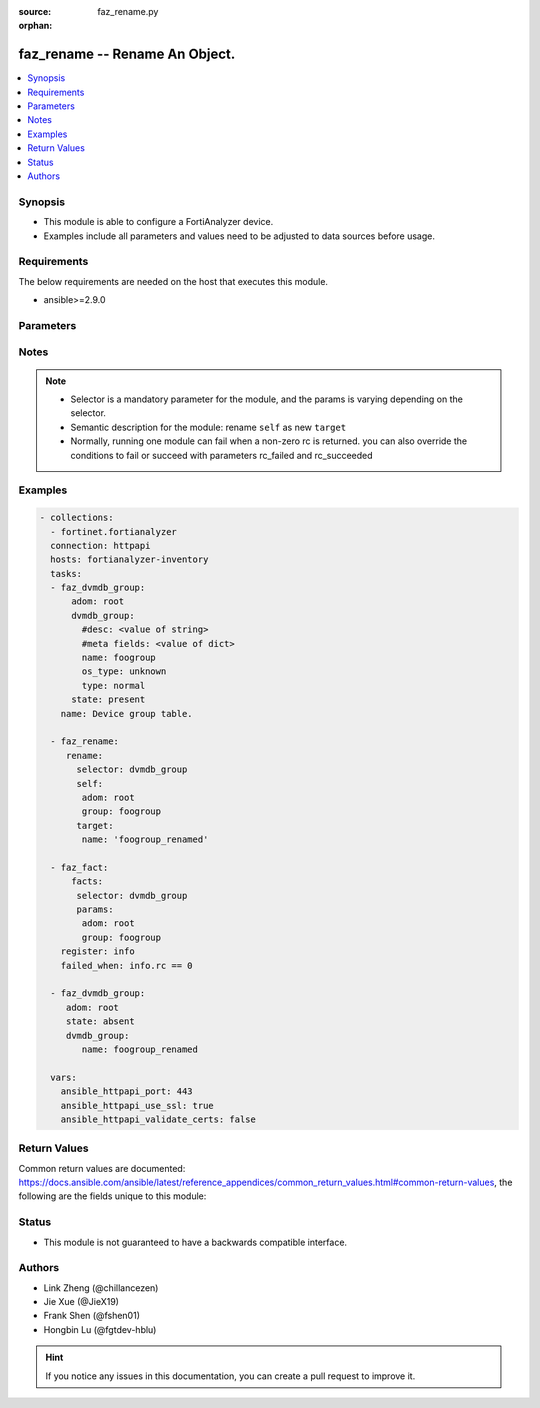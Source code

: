 :source: faz_rename.py

:orphan:

.. _faz_rename:

faz_rename -- Rename An Object.
+++++++++++++++++++++++++++++++++++++++

.. versionadded:: 2.11

.. contents::
   :local:
   :depth: 1


Synopsis
--------

- This module is able to configure a FortiAnalyzer device.
- Examples include all parameters and values need to be adjusted to data sources before usage.


Requirements
------------
The below requirements are needed on the host that executes this module.

- ansible>=2.9.0



Parameters
----------

.. raw:: html

 <ul>
 <li><span class="li-head">enable_log</span> - Enable/Disable logging for task <span class="li-normal">type: bool</span> <span class="li-required">required: false</span> <span class="li-normal"> default: False</span> </li>
 <li><span class="li-head">rc_succeeded</span> - The rc codes list with which the conditions to succeed will be overriden <span class="li-normal">type: list</span> <span class="li-required">required: false</span> </li>
 <li><span class="li-head">rc_failed</span> - The rc codes list with which the conditions to fail will be overriden <span class="li-normal">type: list</span> <span class="li-required">required: false</span> </li>

 <li><span class="li-head">rename</span> - Rename An Object. <span class="li-normal">type: dict</span></li>
 <ul class="ul-self">
 <li><span class="li-head">target</span> - Attribute to override for target object. <span class="li-normal">type: dict</span> <span class="li-required">required: true</span></li>
   <li style="list-style: none;"><section class="accordion">
   <input type="checkbox" name="collapse" id="handle1">
   <h2 class="handle">
        <label for="handle1"><u>More details about parameter: <b>target</b>...</u></label>
    </h2>
    <div class="content">
    <ul class="ul-self">
        <li><span class="li-normal">params for cli_fmupdate_fdssetting_pushoverridetoclient_announceip:</span></li>
        <ul class="ul-self">
            
            <li><span class="li-normal">required primary key: <b>id</b> </span></li>
            <li><span class="li-normal">optional params list: <a href="docgen/fmgr_cli_fmupdate_fdssetting_pushoverridetoclient_announceip.html#parameters">fmgr_cli_fmupdate_fdssetting_pushoverridetoclient_announceip</a> </span></li>
        </ul>
        <li><span class="li-normal">params for cli_fmupdate_fdssetting_serveroverride_servlist:</span></li>
        <ul class="ul-self">
            
            <li><span class="li-normal">required primary key: <b>id</b> </span></li>
            <li><span class="li-normal">optional params list: <a href="docgen/fmgr_cli_fmupdate_fdssetting_serveroverride_servlist.html#parameters">fmgr_cli_fmupdate_fdssetting_serveroverride_servlist</a> </span></li>
        </ul>
        <li><span class="li-normal">params for cli_fmupdate_serveraccesspriorities_privateserver:</span></li>
        <ul class="ul-self">
            
            <li><span class="li-normal">required primary key: <b>id</b> </span></li>
            <li><span class="li-normal">optional params list: <a href="docgen/fmgr_cli_fmupdate_serveraccesspriorities_privateserver.html#parameters">fmgr_cli_fmupdate_serveraccesspriorities_privateserver</a> </span></li>
        </ul>
        <li><span class="li-normal">params for cli_fmupdate_webspam_fgdsetting_serveroverride_servlist:</span></li>
        <ul class="ul-self">
            
            <li><span class="li-normal">required primary key: <b>id</b> </span></li>
            <li><span class="li-normal">optional params list: <a href="docgen/fmgr_cli_fmupdate_webspam_fgdsetting_serveroverride_servlist.html#parameters">fmgr_cli_fmupdate_webspam_fgdsetting_serveroverride_servlist</a> </span></li>
        </ul>
        <li><span class="li-normal">params for cli_system_admin_group:</span></li>
        <ul class="ul-self">
            
            <li><span class="li-normal">required primary key: <b>name</b> </span></li>
            <li><span class="li-normal">optional params list: <a href="docgen/fmgr_cli_system_admin_group.html#parameters">fmgr_cli_system_admin_group</a> </span></li>
        </ul>
        <li><span class="li-normal">params for cli_system_admin_group_member:</span></li>
        <ul class="ul-self">
            
            <li><span class="li-normal">required primary key: <b>name</b> </span></li>
            <li><span class="li-normal">optional params list: <a href="docgen/fmgr_cli_system_admin_group_member.html#parameters">fmgr_cli_system_admin_group_member</a> </span></li>
        </ul>
        <li><span class="li-normal">params for cli_system_admin_ldap:</span></li>
        <ul class="ul-self">
            
            <li><span class="li-normal">required primary key: <b>name</b> </span></li>
            <li><span class="li-normal">optional params list: <a href="docgen/fmgr_cli_system_admin_ldap.html#parameters">fmgr_cli_system_admin_ldap</a> </span></li>
        </ul>
        <li><span class="li-normal">params for cli_system_admin_radius:</span></li>
        <ul class="ul-self">
            
            <li><span class="li-normal">required primary key: <b>name</b> </span></li>
            <li><span class="li-normal">optional params list: <a href="docgen/fmgr_cli_system_admin_radius.html#parameters">fmgr_cli_system_admin_radius</a> </span></li>
        </ul>
        <li><span class="li-normal">params for cli_system_admin_tacacs:</span></li>
        <ul class="ul-self">
            
            <li><span class="li-normal">required primary key: <b>name</b> </span></li>
            <li><span class="li-normal">optional params list: <a href="docgen/fmgr_cli_system_admin_tacacs.html#parameters">fmgr_cli_system_admin_tacacs</a> </span></li>
        </ul>
        <li><span class="li-normal">params for cli_system_admin_user:</span></li>
        <ul class="ul-self">
            
            <li><span class="li-normal">required primary key: <b>userid</b> </span></li>
            <li><span class="li-normal">optional params list: <a href="docgen/fmgr_cli_system_admin_user.html#parameters">fmgr_cli_system_admin_user</a> </span></li>
        </ul>
        <li><span class="li-normal">params for cli_system_admin_user_adom:</span></li>
        <ul class="ul-self">
            
            <li><span class="li-normal">required primary key: <b>adom-name</b> </span></li>
            <li><span class="li-normal">optional params list: <a href="docgen/fmgr_cli_system_admin_user_adom.html#parameters">fmgr_cli_system_admin_user_adom</a> </span></li>
        </ul>
        <li><span class="li-normal">params for cli_system_admin_user_adomexclude:</span></li>
        <ul class="ul-self">
            
            <li><span class="li-normal">required primary key: <b>adom-name</b> </span></li>
            <li><span class="li-normal">optional params list: <a href="docgen/fmgr_cli_system_admin_user_adomexclude.html#parameters">fmgr_cli_system_admin_user_adomexclude</a> </span></li>
        </ul>
        <li><span class="li-normal">params for cli_system_admin_user_dashboard:</span></li>
        <ul class="ul-self">
            
            <li><span class="li-normal">required primary key: <b>tabid</b> </span></li>
            <li><span class="li-normal">optional params list: <a href="docgen/fmgr_cli_system_admin_user_dashboard.html#parameters">fmgr_cli_system_admin_user_dashboard</a> </span></li>
        </ul>
        <li><span class="li-normal">params for cli_system_admin_user_dashboardtabs:</span></li>
        <ul class="ul-self">
            
            <li><span class="li-normal">required primary key: <b>name</b> </span></li>
            <li><span class="li-normal">optional params list: <a href="docgen/fmgr_cli_system_admin_user_dashboardtabs.html#parameters">fmgr_cli_system_admin_user_dashboardtabs</a> </span></li>
        </ul>
        <li><span class="li-normal">params for cli_system_admin_user_metadata:</span></li>
        <ul class="ul-self">
            
            <li><span class="li-normal">required primary key: <b>fieldname</b> </span></li>
            <li><span class="li-normal">optional params list: <a href="docgen/fmgr_cli_system_admin_user_metadata.html#parameters">fmgr_cli_system_admin_user_metadata</a> </span></li>
        </ul>
        <li><span class="li-normal">params for cli_system_admin_user_policypackage:</span></li>
        <ul class="ul-self">
            
            <li><span class="li-normal">required primary key: <b>policy-package-name</b> </span></li>
            <li><span class="li-normal">optional params list: <a href="docgen/fmgr_cli_system_admin_user_policypackage.html#parameters">fmgr_cli_system_admin_user_policypackage</a> </span></li>
        </ul>
        <li><span class="li-normal">params for cli_system_admin_user_restrictdevvdom:</span></li>
        <ul class="ul-self">
            
            <li><span class="li-normal">required primary key: <b>dev-vdom</b> </span></li>
            <li><span class="li-normal">optional params list: <a href="docgen/fmgr_cli_system_admin_user_restrictdevvdom.html#parameters">fmgr_cli_system_admin_user_restrictdevvdom</a> </span></li>
        </ul>
        <li><span class="li-normal">params for cli_system_alertevent:</span></li>
        <ul class="ul-self">
            
            <li><span class="li-normal">required primary key: <b>name</b> </span></li>
            <li><span class="li-normal">optional params list: <a href="docgen/fmgr_cli_system_alertevent.html#parameters">fmgr_cli_system_alertevent</a> </span></li>
        </ul>
        <li><span class="li-normal">params for cli_system_certificate_ca:</span></li>
        <ul class="ul-self">
            
            <li><span class="li-normal">required primary key: <b>name</b> </span></li>
            <li><span class="li-normal">optional params list: <a href="docgen/fmgr_cli_system_certificate_ca.html#parameters">fmgr_cli_system_certificate_ca</a> </span></li>
        </ul>
        <li><span class="li-normal">params for cli_system_certificate_crl:</span></li>
        <ul class="ul-self">
            
            <li><span class="li-normal">required primary key: <b>name</b> </span></li>
            <li><span class="li-normal">optional params list: <a href="docgen/fmgr_cli_system_certificate_crl.html#parameters">fmgr_cli_system_certificate_crl</a> </span></li>
        </ul>
        <li><span class="li-normal">params for cli_system_certificate_local:</span></li>
        <ul class="ul-self">
            
            <li><span class="li-normal">required primary key: <b>name</b> </span></li>
            <li><span class="li-normal">optional params list: <a href="docgen/fmgr_cli_system_certificate_local.html#parameters">fmgr_cli_system_certificate_local</a> </span></li>
        </ul>
        <li><span class="li-normal">params for cli_system_certificate_remote:</span></li>
        <ul class="ul-self">
            
            <li><span class="li-normal">required primary key: <b>name</b> </span></li>
            <li><span class="li-normal">optional params list: <a href="docgen/fmgr_cli_system_certificate_remote.html#parameters">fmgr_cli_system_certificate_remote</a> </span></li>
        </ul>
        <li><span class="li-normal">params for cli_system_certificate_ssh:</span></li>
        <ul class="ul-self">
            
            <li><span class="li-normal">required primary key: <b>name</b> </span></li>
            <li><span class="li-normal">optional params list: <a href="docgen/fmgr_cli_system_certificate_ssh.html#parameters">fmgr_cli_system_certificate_ssh</a> </span></li>
        </ul>
        <li><span class="li-normal">params for cli_system_ha_peer:</span></li>
        <ul class="ul-self">
            
            <li><span class="li-normal">required primary key: <b>id</b> </span></li>
            <li><span class="li-normal">optional params list: <a href="docgen/fmgr_cli_system_ha_peer.html#parameters">fmgr_cli_system_ha_peer</a> </span></li>
        </ul>
        <li><span class="li-normal">params for cli_system_ha_privatepeer:</span></li>
        <ul class="ul-self">
            
            <li><span class="li-normal">required primary key: <b>id</b> </span></li>
            <li><span class="li-normal">optional params list: <a href="docgen/fmgr_cli_system_ha_privatepeer.html#parameters">fmgr_cli_system_ha_privatepeer</a> </span></li>
        </ul>
        <li><span class="li-normal">params for cli_system_ha_vip:</span></li>
        <ul class="ul-self">
            
            <li><span class="li-normal">required primary key: <b>id</b> </span></li>
            <li><span class="li-normal">optional params list: <a href="docgen/fmgr_cli_system_ha_vip.html#parameters">fmgr_cli_system_ha_vip</a> </span></li>
        </ul>
        <li><span class="li-normal">params for cli_system_interface:</span></li>
        <ul class="ul-self">
            
            <li><span class="li-normal">required primary key: <b>name</b> </span></li>
            <li><span class="li-normal">optional params list: <a href="docgen/fmgr_cli_system_interface.html#parameters">fmgr_cli_system_interface</a> </span></li>
        </ul>
        <li><span class="li-normal">params for cli_system_localinpolicy:</span></li>
        <ul class="ul-self">
            
            <li><span class="li-normal">required primary key: <b>id</b> </span></li>
            <li><span class="li-normal">optional params list: <a href="docgen/fmgr_cli_system_localinpolicy.html#parameters">fmgr_cli_system_localinpolicy</a> </span></li>
        </ul>
        <li><span class="li-normal">params for cli_system_localinpolicy6:</span></li>
        <ul class="ul-self">
            
            <li><span class="li-normal">required primary key: <b>id</b> </span></li>
            <li><span class="li-normal">optional params list: <a href="docgen/fmgr_cli_system_localinpolicy6.html#parameters">fmgr_cli_system_localinpolicy6</a> </span></li>
        </ul>
        <li><span class="li-normal">params for cli_system_log_devicedisable:</span></li>
        <ul class="ul-self">
            
            <li><span class="li-normal">required primary key: <b>id</b> </span></li>
            <li><span class="li-normal">optional params list: <a href="docgen/fmgr_cli_system_log_devicedisable.html#parameters">fmgr_cli_system_log_devicedisable</a> </span></li>
        </ul>
        <li><span class="li-normal">params for cli_system_log_maildomain:</span></li>
        <ul class="ul-self">
            
            <li><span class="li-normal">required primary key: <b>id</b> </span></li>
            <li><span class="li-normal">optional params list: <a href="docgen/fmgr_cli_system_log_maildomain.html#parameters">fmgr_cli_system_log_maildomain</a> </span></li>
        </ul>
        <li><span class="li-normal">params for cli_system_log_ratelimit_device:</span></li>
        <ul class="ul-self">
            
            <li><span class="li-normal">required primary key: <b>id</b> </span></li>
            <li><span class="li-normal">optional params list: <a href="docgen/fmgr_cli_system_log_ratelimit_device.html#parameters">fmgr_cli_system_log_ratelimit_device</a> </span></li>
        </ul>
        <li><span class="li-normal">params for cli_system_log_ratelimit_ratelimits:</span></li>
        <ul class="ul-self">
            
            <li><span class="li-normal">required primary key: <b>id</b> </span></li>
            <li><span class="li-normal">optional params list: <a href="docgen/fmgr_cli_system_log_ratelimit_ratelimits.html#parameters">fmgr_cli_system_log_ratelimit_ratelimits</a> </span></li>
        </ul>
        <li><span class="li-normal">params for cli_system_logfetch_clientprofile:</span></li>
        <ul class="ul-self">
            
            <li><span class="li-normal">required primary key: <b>id</b> </span></li>
            <li><span class="li-normal">optional params list: <a href="docgen/fmgr_cli_system_logfetch_clientprofile.html#parameters">fmgr_cli_system_logfetch_clientprofile</a> </span></li>
        </ul>
        <li><span class="li-normal">params for cli_system_logfetch_clientprofile_devicefilter:</span></li>
        <ul class="ul-self">
            
            <li><span class="li-normal">required primary key: <b>id</b> </span></li>
            <li><span class="li-normal">optional params list: <a href="docgen/fmgr_cli_system_logfetch_clientprofile_devicefilter.html#parameters">fmgr_cli_system_logfetch_clientprofile_devicefilter</a> </span></li>
        </ul>
        <li><span class="li-normal">params for cli_system_logfetch_clientprofile_logfilter:</span></li>
        <ul class="ul-self">
            
            <li><span class="li-normal">required primary key: <b>id</b> </span></li>
            <li><span class="li-normal">optional params list: <a href="docgen/fmgr_cli_system_logfetch_clientprofile_logfilter.html#parameters">fmgr_cli_system_logfetch_clientprofile_logfilter</a> </span></li>
        </ul>
        <li><span class="li-normal">params for cli_system_logforward:</span></li>
        <ul class="ul-self">
            
            <li><span class="li-normal">required primary key: <b>id</b> </span></li>
            <li><span class="li-normal">optional params list: <a href="docgen/fmgr_cli_system_logforward.html#parameters">fmgr_cli_system_logforward</a> </span></li>
        </ul>
        <li><span class="li-normal">params for cli_system_logforward_devicefilter:</span></li>
        <ul class="ul-self">
            
            <li><span class="li-normal">required primary key: <b>id</b> </span></li>
            <li><span class="li-normal">optional params list: <a href="docgen/fmgr_cli_system_logforward_devicefilter.html#parameters">fmgr_cli_system_logforward_devicefilter</a> </span></li>
        </ul>
        <li><span class="li-normal">params for cli_system_logforward_logfieldexclusion:</span></li>
        <ul class="ul-self">
            
            <li><span class="li-normal">required primary key: <b>id</b> </span></li>
            <li><span class="li-normal">optional params list: <a href="docgen/fmgr_cli_system_logforward_logfieldexclusion.html#parameters">fmgr_cli_system_logforward_logfieldexclusion</a> </span></li>
        </ul>
        <li><span class="li-normal">params for cli_system_logforward_logfilter:</span></li>
        <ul class="ul-self">
            
            <li><span class="li-normal">required primary key: <b>id</b> </span></li>
            <li><span class="li-normal">optional params list: <a href="docgen/fmgr_cli_system_logforward_logfilter.html#parameters">fmgr_cli_system_logforward_logfilter</a> </span></li>
        </ul>
        <li><span class="li-normal">params for cli_system_logforward_logmaskingcustom:</span></li>
        <ul class="ul-self">
            
            <li><span class="li-normal">required primary key: <b>id</b> </span></li>
            <li><span class="li-normal">optional params list: <a href="docgen/fmgr_cli_system_logforward_logmaskingcustom.html#parameters">fmgr_cli_system_logforward_logmaskingcustom</a> </span></li>
        </ul>
        <li><span class="li-normal">params for cli_system_mail:</span></li>
        <ul class="ul-self">
            
            <li><span class="li-normal">required primary key: <b>id</b> </span></li>
            <li><span class="li-normal">optional params list: <a href="docgen/fmgr_cli_system_mail.html#parameters">fmgr_cli_system_mail</a> </span></li>
        </ul>
        <li><span class="li-normal">params for cli_system_metadata_admins:</span></li>
        <ul class="ul-self">
            
            <li><span class="li-normal">required primary key: <b>fieldname</b> </span></li>
            <li><span class="li-normal">optional params list: <a href="docgen/fmgr_cli_system_metadata_admins.html#parameters">fmgr_cli_system_metadata_admins</a> </span></li>
        </ul>
        <li><span class="li-normal">params for cli_system_ntp_ntpserver:</span></li>
        <ul class="ul-self">
            
            <li><span class="li-normal">required primary key: <b>id</b> </span></li>
            <li><span class="li-normal">optional params list: <a href="docgen/fmgr_cli_system_ntp_ntpserver.html#parameters">fmgr_cli_system_ntp_ntpserver</a> </span></li>
        </ul>
        <li><span class="li-normal">params for cli_system_report_group:</span></li>
        <ul class="ul-self">
            
            <li><span class="li-normal">required primary key: <b>group-id</b> </span></li>
            <li><span class="li-normal">optional params list: <a href="docgen/fmgr_cli_system_report_group.html#parameters">fmgr_cli_system_report_group</a> </span></li>
        </ul>
        <li><span class="li-normal">params for cli_system_route:</span></li>
        <ul class="ul-self">
            
            <li><span class="li-normal">required primary key: <b>seq_num</b> </span></li>
            <li><span class="li-normal">optional params list: <a href="docgen/fmgr_cli_system_route.html#parameters">fmgr_cli_system_route</a> </span></li>
        </ul>
        <li><span class="li-normal">params for cli_system_route6:</span></li>
        <ul class="ul-self">
            
            <li><span class="li-normal">required primary key: <b>prio</b> </span></li>
            <li><span class="li-normal">optional params list: <a href="docgen/fmgr_cli_system_route6.html#parameters">fmgr_cli_system_route6</a> </span></li>
        </ul>
        <li><span class="li-normal">params for cli_system_saml_fabricidp:</span></li>
        <ul class="ul-self">
            
            <li><span class="li-normal">required primary key: <b>dev-id</b> </span></li>
            <li><span class="li-normal">optional params list: <a href="docgen/fmgr_cli_system_saml_fabricidp.html#parameters">fmgr_cli_system_saml_fabricidp</a> </span></li>
        </ul>
        <li><span class="li-normal">params for cli_system_saml_serviceproviders:</span></li>
        <ul class="ul-self">
            
            <li><span class="li-normal">required primary key: <b>name</b> </span></li>
            <li><span class="li-normal">optional params list: <a href="docgen/fmgr_cli_system_saml_serviceproviders.html#parameters">fmgr_cli_system_saml_serviceproviders</a> </span></li>
        </ul>
        <li><span class="li-normal">params for cli_system_sniffer:</span></li>
        <ul class="ul-self">
            
            <li><span class="li-normal">required primary key: <b>id</b> </span></li>
            <li><span class="li-normal">optional params list: <a href="docgen/fmgr_cli_system_sniffer.html#parameters">fmgr_cli_system_sniffer</a> </span></li>
        </ul>
        <li><span class="li-normal">params for cli_system_snmp_community:</span></li>
        <ul class="ul-self">
            
            <li><span class="li-normal">required primary key: <b>id</b> </span></li>
            <li><span class="li-normal">optional params list: <a href="docgen/fmgr_cli_system_snmp_community.html#parameters">fmgr_cli_system_snmp_community</a> </span></li>
        </ul>
        <li><span class="li-normal">params for cli_system_snmp_community_hosts:</span></li>
        <ul class="ul-self">
            
            <li><span class="li-normal">required primary key: <b>id</b> </span></li>
            <li><span class="li-normal">optional params list: <a href="docgen/fmgr_cli_system_snmp_community_hosts.html#parameters">fmgr_cli_system_snmp_community_hosts</a> </span></li>
        </ul>
        <li><span class="li-normal">params for cli_system_snmp_community_hosts6:</span></li>
        <ul class="ul-self">
            
            <li><span class="li-normal">required primary key: <b>id</b> </span></li>
            <li><span class="li-normal">optional params list: <a href="docgen/fmgr_cli_system_snmp_community_hosts6.html#parameters">fmgr_cli_system_snmp_community_hosts6</a> </span></li>
        </ul>
        <li><span class="li-normal">params for cli_system_snmp_user:</span></li>
        <ul class="ul-self">
            
            <li><span class="li-normal">required primary key: <b>name</b> </span></li>
            <li><span class="li-normal">optional params list: <a href="docgen/fmgr_cli_system_snmp_user.html#parameters">fmgr_cli_system_snmp_user</a> </span></li>
        </ul>
        <li><span class="li-normal">params for cli_system_sql_customindex:</span></li>
        <ul class="ul-self">
            
            <li><span class="li-normal">required primary key: <b>id</b> </span></li>
            <li><span class="li-normal">optional params list: <a href="docgen/fmgr_cli_system_sql_customindex.html#parameters">fmgr_cli_system_sql_customindex</a> </span></li>
        </ul>
        <li><span class="li-normal">params for cli_system_sql_customskipidx:</span></li>
        <ul class="ul-self">
            
            <li><span class="li-normal">required primary key: <b>id</b> </span></li>
            <li><span class="li-normal">optional params list: <a href="docgen/fmgr_cli_system_sql_customskipidx.html#parameters">fmgr_cli_system_sql_customskipidx</a> </span></li>
        </ul>
        <li><span class="li-normal">params for cli_system_sql_tsindexfield:</span></li>
        <ul class="ul-self">
            
            <li><span class="li-normal">required primary key: <b>category</b> </span></li>
            <li><span class="li-normal">optional params list: <a href="docgen/fmgr_cli_system_sql_tsindexfield.html#parameters">fmgr_cli_system_sql_tsindexfield</a> </span></li>
        </ul>
        <li><span class="li-normal">params for cli_system_syslog:</span></li>
        <ul class="ul-self">
            
            <li><span class="li-normal">required primary key: <b>name</b> </span></li>
            <li><span class="li-normal">optional params list: <a href="docgen/fmgr_cli_system_syslog.html#parameters">fmgr_cli_system_syslog</a> </span></li>
        </ul>
        <li><span class="li-normal">params for cli_system_workflow_approvalmatrix:</span></li>
        <ul class="ul-self">
            
            <li><span class="li-normal">required primary key: <b>adom-name</b> </span></li>
            <li><span class="li-normal">optional params list: <a href="docgen/fmgr_cli_system_workflow_approvalmatrix.html#parameters">fmgr_cli_system_workflow_approvalmatrix</a> </span></li>
        </ul>
        <li><span class="li-normal">params for dvmdb_adom:</span></li>
        <ul class="ul-self">
            
            <li><span class="li-normal">required primary key: <b>name</b> </span></li>
            <li><span class="li-normal">optional params list: <a href="docgen/fmgr_dvmdb_adom.html#parameters">fmgr_dvmdb_adom</a> </span></li>
        </ul>
        <li><span class="li-normal">params for dvmdb_device_vdom:</span></li>
        <ul class="ul-self">
            
            <li><span class="li-normal">required primary key: <b>name</b> </span></li>
            <li><span class="li-normal">optional params list: <a href="docgen/fmgr_dvmdb_device_vdom.html#parameters">fmgr_dvmdb_device_vdom</a> </span></li>
        </ul>
        <li><span class="li-normal">params for dvmdb_folder:</span></li>
        <ul class="ul-self">
            
            <li><span class="li-normal">required primary key: <b>name</b> </span></li>
            <li><span class="li-normal">optional params list: <a href="docgen/fmgr_dvmdb_folder.html#parameters">fmgr_dvmdb_folder</a> </span></li>
        </ul>
        <li><span class="li-normal">params for dvmdb_group:</span></li>
        <ul class="ul-self">
            
            <li><span class="li-normal">required primary key: <b>name</b> </span></li>
            <li><span class="li-normal">optional params list: <a href="docgen/fmgr_dvmdb_group.html#parameters">fmgr_dvmdb_group</a> </span></li>
        </ul>
    </ul>
    </div>
    </section>

 <li><span class="li-head">selector</span> - selector of the renamed object <span class="li-normal">type: str</span> <span class="li-required">choices:</span></li>
    <li style="list-style: none;"><section class="accordion">
    <input type="checkbox" name="collapse" id="handle2">
    <h2 class="handle">
        <label for="handle2"><u>Show full selector list...</u></label>
    </h2>
    <div class="content">
    <ul class="ul-self">
        <li><span class="li-required">cli_fmupdate_fdssetting_pushoverridetoclient_announceip</span> - available versions:
                    <span class="li-normal">6.2.1</span>
                    <span class="li-normal">6.2.2</span>
                    <span class="li-normal">6.2.3</span>
                    <span class="li-normal">6.2.5</span>
                    <span class="li-normal">6.2.6</span>
                    <span class="li-normal">6.4.1</span>
                    <span class="li-normal">6.4.2</span>
                    <span class="li-normal">6.4.3</span>
                    <span class="li-normal">6.4.4</span>
                    <span class="li-normal">6.4.5</span>
                    <span class="li-normal">7.0.0</span>
                    <span class="li-normal">7.2.0</span>
        </li>
        <li><span class="li-required">cli_fmupdate_fdssetting_serveroverride_servlist</span> - available versions:
                    <span class="li-normal">6.2.1</span>
                    <span class="li-normal">6.2.2</span>
                    <span class="li-normal">6.2.3</span>
                    <span class="li-normal">6.2.5</span>
                    <span class="li-normal">6.2.6</span>
                    <span class="li-normal">6.4.1</span>
                    <span class="li-normal">6.4.2</span>
                    <span class="li-normal">6.4.3</span>
                    <span class="li-normal">6.4.4</span>
                    <span class="li-normal">6.4.5</span>
                    <span class="li-normal">7.0.0</span>
                    <span class="li-normal">7.2.0</span>
        </li>
        <li><span class="li-required">cli_fmupdate_serveraccesspriorities_privateserver</span> - available versions:
                    <span class="li-normal">6.2.1</span>
                    <span class="li-normal">6.2.2</span>
                    <span class="li-normal">6.2.3</span>
                    <span class="li-normal">6.2.5</span>
                    <span class="li-normal">6.2.6</span>
                    <span class="li-normal">6.4.1</span>
                    <span class="li-normal">6.4.2</span>
                    <span class="li-normal">6.4.3</span>
                    <span class="li-normal">6.4.4</span>
                    <span class="li-normal">6.4.5</span>
                    <span class="li-normal">7.0.0</span>
                    <span class="li-normal">7.2.0</span>
        </li>
        <li><span class="li-required">cli_fmupdate_webspam_fgdsetting_serveroverride_servlist</span> - available versions:
                    <span class="li-normal">6.2.1</span>
                    <span class="li-normal">6.2.2</span>
                    <span class="li-normal">6.2.3</span>
                    <span class="li-normal">6.2.5</span>
                    <span class="li-normal">6.2.6</span>
                    <span class="li-normal">6.4.1</span>
                    <span class="li-normal">6.4.2</span>
                    <span class="li-normal">6.4.3</span>
                    <span class="li-normal">6.4.4</span>
                    <span class="li-normal">6.4.5</span>
                    <span class="li-normal">7.0.0</span>
                    <span class="li-normal">7.2.0</span>
        </li>
        <li><span class="li-required">cli_system_admin_group</span> - available versions:
                    <span class="li-normal">6.2.1</span>
                    <span class="li-normal">6.2.2</span>
                    <span class="li-normal">6.2.3</span>
                    <span class="li-normal">6.2.5</span>
                    <span class="li-normal">6.2.6</span>
                    <span class="li-normal">6.4.1</span>
                    <span class="li-normal">6.4.2</span>
                    <span class="li-normal">6.4.3</span>
                    <span class="li-normal">6.4.4</span>
                    <span class="li-normal">6.4.5</span>
                    <span class="li-normal">7.0.0</span>
                    <span class="li-normal">7.2.0</span>
        </li>
        <li><span class="li-required">cli_system_admin_group_member</span> - available versions:
                    <span class="li-normal">6.2.1</span>
                    <span class="li-normal">6.2.2</span>
                    <span class="li-normal">6.2.3</span>
                    <span class="li-normal">6.2.5</span>
                    <span class="li-normal">6.2.6</span>
                    <span class="li-normal">6.4.1</span>
                    <span class="li-normal">6.4.2</span>
                    <span class="li-normal">6.4.3</span>
                    <span class="li-normal">6.4.4</span>
                    <span class="li-normal">6.4.5</span>
                    <span class="li-normal">7.0.0</span>
                    <span class="li-normal">7.2.0</span>
        </li>
        <li><span class="li-required">cli_system_admin_ldap</span> - available versions:
                    <span class="li-normal">6.2.1</span>
                    <span class="li-normal">6.2.2</span>
                    <span class="li-normal">6.2.3</span>
                    <span class="li-normal">6.2.5</span>
                    <span class="li-normal">6.2.6</span>
                    <span class="li-normal">6.4.1</span>
                    <span class="li-normal">6.4.2</span>
                    <span class="li-normal">6.4.3</span>
                    <span class="li-normal">6.4.4</span>
                    <span class="li-normal">6.4.5</span>
                    <span class="li-normal">7.0.0</span>
                    <span class="li-normal">7.2.0</span>
        </li>
        <li><span class="li-required">cli_system_admin_radius</span> - available versions:
                    <span class="li-normal">6.2.1</span>
                    <span class="li-normal">6.2.2</span>
                    <span class="li-normal">6.2.3</span>
                    <span class="li-normal">6.2.5</span>
                    <span class="li-normal">6.2.6</span>
                    <span class="li-normal">6.4.1</span>
                    <span class="li-normal">6.4.2</span>
                    <span class="li-normal">6.4.3</span>
                    <span class="li-normal">6.4.4</span>
                    <span class="li-normal">6.4.5</span>
                    <span class="li-normal">7.0.0</span>
                    <span class="li-normal">7.2.0</span>
        </li>
        <li><span class="li-required">cli_system_admin_tacacs</span> - available versions:
                    <span class="li-normal">6.2.1</span>
                    <span class="li-normal">6.2.2</span>
                    <span class="li-normal">6.2.3</span>
                    <span class="li-normal">6.2.5</span>
                    <span class="li-normal">6.2.6</span>
                    <span class="li-normal">6.4.1</span>
                    <span class="li-normal">6.4.2</span>
                    <span class="li-normal">6.4.3</span>
                    <span class="li-normal">6.4.4</span>
                    <span class="li-normal">6.4.5</span>
                    <span class="li-normal">7.0.0</span>
                    <span class="li-normal">7.2.0</span>
        </li>
        <li><span class="li-required">cli_system_admin_user</span> - available versions:
                    <span class="li-normal">6.2.1</span>
                    <span class="li-normal">6.2.2</span>
                    <span class="li-normal">6.2.3</span>
                    <span class="li-normal">6.2.5</span>
                    <span class="li-normal">6.2.6</span>
                    <span class="li-normal">6.4.1</span>
                    <span class="li-normal">6.4.2</span>
                    <span class="li-normal">6.4.3</span>
                    <span class="li-normal">6.4.4</span>
                    <span class="li-normal">6.4.5</span>
                    <span class="li-normal">7.0.0</span>
                    <span class="li-normal">7.2.0</span>
        </li>
        <li><span class="li-required">cli_system_admin_user_adom</span> - available versions:
                    <span class="li-normal">6.2.1</span>
                    <span class="li-normal">6.2.2</span>
                    <span class="li-normal">6.2.3</span>
                    <span class="li-normal">6.2.5</span>
                    <span class="li-normal">6.2.6</span>
                    <span class="li-normal">6.4.1</span>
                    <span class="li-normal">6.4.2</span>
                    <span class="li-normal">6.4.3</span>
                    <span class="li-normal">6.4.4</span>
                    <span class="li-normal">6.4.5</span>
                    <span class="li-normal">7.0.0</span>
                    <span class="li-normal">7.2.0</span>
        </li>
        <li><span class="li-required">cli_system_admin_user_adomexclude</span> - available versions:
                    <span class="li-normal">6.2.1</span>
                    <span class="li-normal">6.2.2</span>
                    <span class="li-normal">6.2.3</span>
                    <span class="li-normal">6.2.5</span>
                    <span class="li-normal">6.2.6</span>
                    <span class="li-normal">6.4.1</span>
                    <span class="li-normal">6.4.2</span>
                    <span class="li-normal">6.4.3</span>
                    <span class="li-normal">6.4.4</span>
                    <span class="li-normal">6.4.5</span>
                    <span class="li-normal">7.0.0</span>
        </li>
        <li><span class="li-required">cli_system_admin_user_dashboard</span> - available versions:
                    <span class="li-normal">6.2.1</span>
                    <span class="li-normal">6.2.2</span>
                    <span class="li-normal">6.2.3</span>
                    <span class="li-normal">6.2.5</span>
                    <span class="li-normal">6.2.6</span>
                    <span class="li-normal">6.4.1</span>
                    <span class="li-normal">6.4.2</span>
                    <span class="li-normal">6.4.3</span>
                    <span class="li-normal">6.4.4</span>
                    <span class="li-normal">6.4.5</span>
                    <span class="li-normal">7.0.0</span>
                    <span class="li-normal">7.2.0</span>
        </li>
        <li><span class="li-required">cli_system_admin_user_dashboardtabs</span> - available versions:
                    <span class="li-normal">6.2.1</span>
                    <span class="li-normal">6.2.2</span>
                    <span class="li-normal">6.2.3</span>
                    <span class="li-normal">6.2.5</span>
                    <span class="li-normal">6.2.6</span>
                    <span class="li-normal">6.4.1</span>
                    <span class="li-normal">6.4.2</span>
                    <span class="li-normal">6.4.3</span>
                    <span class="li-normal">6.4.4</span>
                    <span class="li-normal">6.4.5</span>
                    <span class="li-normal">7.0.0</span>
                    <span class="li-normal">7.2.0</span>
        </li>
        <li><span class="li-required">cli_system_admin_user_metadata</span> - available versions:
                    <span class="li-normal">6.2.1</span>
                    <span class="li-normal">6.2.2</span>
                    <span class="li-normal">6.2.3</span>
                    <span class="li-normal">6.2.5</span>
                    <span class="li-normal">6.2.6</span>
                    <span class="li-normal">6.4.1</span>
                    <span class="li-normal">6.4.2</span>
                    <span class="li-normal">6.4.3</span>
                    <span class="li-normal">6.4.4</span>
                    <span class="li-normal">6.4.5</span>
                    <span class="li-normal">7.0.0</span>
                    <span class="li-normal">7.2.0</span>
        </li>
        <li><span class="li-required">cli_system_admin_user_policypackage</span> - available versions:
                    <span class="li-normal">6.2.1</span>
                    <span class="li-normal">6.2.2</span>
                    <span class="li-normal">6.2.3</span>
                    <span class="li-normal">6.2.5</span>
                    <span class="li-normal">6.2.6</span>
                    <span class="li-normal">6.4.1</span>
                    <span class="li-normal">6.4.2</span>
                    <span class="li-normal">6.4.3</span>
                    <span class="li-normal">6.4.4</span>
                    <span class="li-normal">6.4.5</span>
                    <span class="li-normal">7.0.0</span>
                    <span class="li-normal">7.2.0</span>
        </li>
        <li><span class="li-required">cli_system_admin_user_restrictdevvdom</span> - available versions:
                    <span class="li-normal">6.2.1</span>
                    <span class="li-normal">6.2.2</span>
                    <span class="li-normal">6.2.3</span>
        </li>
        <li><span class="li-required">cli_system_alertevent</span> - available versions:
                    <span class="li-normal">6.2.1</span>
                    <span class="li-normal">6.2.2</span>
                    <span class="li-normal">6.2.3</span>
                    <span class="li-normal">6.2.5</span>
                    <span class="li-normal">6.2.6</span>
                    <span class="li-normal">6.4.1</span>
                    <span class="li-normal">6.4.2</span>
                    <span class="li-normal">6.4.3</span>
                    <span class="li-normal">6.4.4</span>
                    <span class="li-normal">6.4.5</span>
                    <span class="li-normal">7.0.0</span>
                    <span class="li-normal">7.2.0</span>
        </li>
        <li><span class="li-required">cli_system_certificate_ca</span> - available versions:
                    <span class="li-normal">6.2.1</span>
                    <span class="li-normal">6.2.2</span>
                    <span class="li-normal">6.2.3</span>
                    <span class="li-normal">6.2.5</span>
                    <span class="li-normal">6.2.6</span>
                    <span class="li-normal">6.4.1</span>
                    <span class="li-normal">6.4.2</span>
                    <span class="li-normal">6.4.3</span>
                    <span class="li-normal">6.4.4</span>
                    <span class="li-normal">6.4.5</span>
                    <span class="li-normal">7.0.0</span>
                    <span class="li-normal">7.2.0</span>
        </li>
        <li><span class="li-required">cli_system_certificate_crl</span> - available versions:
                    <span class="li-normal">6.2.1</span>
                    <span class="li-normal">6.2.2</span>
                    <span class="li-normal">6.2.3</span>
                    <span class="li-normal">6.2.5</span>
                    <span class="li-normal">6.2.6</span>
                    <span class="li-normal">6.4.1</span>
                    <span class="li-normal">6.4.2</span>
                    <span class="li-normal">6.4.3</span>
                    <span class="li-normal">6.4.4</span>
                    <span class="li-normal">6.4.5</span>
                    <span class="li-normal">7.0.0</span>
                    <span class="li-normal">7.2.0</span>
        </li>
        <li><span class="li-required">cli_system_certificate_local</span> - available versions:
                    <span class="li-normal">6.2.1</span>
                    <span class="li-normal">6.2.2</span>
                    <span class="li-normal">6.2.3</span>
                    <span class="li-normal">6.2.5</span>
                    <span class="li-normal">6.2.6</span>
                    <span class="li-normal">6.4.1</span>
                    <span class="li-normal">6.4.2</span>
                    <span class="li-normal">6.4.3</span>
                    <span class="li-normal">6.4.4</span>
                    <span class="li-normal">6.4.5</span>
                    <span class="li-normal">7.0.0</span>
                    <span class="li-normal">7.2.0</span>
        </li>
        <li><span class="li-required">cli_system_certificate_remote</span> - available versions:
                    <span class="li-normal">6.2.1</span>
                    <span class="li-normal">6.2.2</span>
                    <span class="li-normal">6.2.3</span>
                    <span class="li-normal">6.2.5</span>
                    <span class="li-normal">6.2.6</span>
                    <span class="li-normal">6.4.1</span>
                    <span class="li-normal">6.4.2</span>
                    <span class="li-normal">6.4.3</span>
                    <span class="li-normal">6.4.4</span>
                    <span class="li-normal">6.4.5</span>
                    <span class="li-normal">7.0.0</span>
                    <span class="li-normal">7.2.0</span>
        </li>
        <li><span class="li-required">cli_system_certificate_ssh</span> - available versions:
                    <span class="li-normal">6.2.1</span>
                    <span class="li-normal">6.2.2</span>
                    <span class="li-normal">6.2.3</span>
                    <span class="li-normal">6.2.5</span>
                    <span class="li-normal">6.2.6</span>
                    <span class="li-normal">6.4.1</span>
                    <span class="li-normal">6.4.2</span>
                    <span class="li-normal">6.4.3</span>
                    <span class="li-normal">6.4.4</span>
                    <span class="li-normal">6.4.5</span>
                    <span class="li-normal">7.0.0</span>
                    <span class="li-normal">7.2.0</span>
        </li>
        <li><span class="li-required">cli_system_ha_peer</span> - available versions:
                    <span class="li-normal">6.2.1</span>
                    <span class="li-normal">6.2.2</span>
                    <span class="li-normal">6.2.3</span>
                    <span class="li-normal">6.2.5</span>
                    <span class="li-normal">6.2.6</span>
                    <span class="li-normal">6.4.1</span>
                    <span class="li-normal">6.4.2</span>
                    <span class="li-normal">6.4.3</span>
                    <span class="li-normal">6.4.4</span>
                    <span class="li-normal">6.4.5</span>
                    <span class="li-normal">7.0.0</span>
                    <span class="li-normal">7.2.0</span>
        </li>
        <li><span class="li-required">cli_system_ha_privatepeer</span> - available versions:
                    <span class="li-normal">6.2.1</span>
                    <span class="li-normal">6.2.2</span>
                    <span class="li-normal">6.2.3</span>
                    <span class="li-normal">6.2.5</span>
                    <span class="li-normal">6.2.6</span>
                    <span class="li-normal">6.4.1</span>
                    <span class="li-normal">6.4.2</span>
                    <span class="li-normal">6.4.3</span>
                    <span class="li-normal">6.4.4</span>
                    <span class="li-normal">6.4.5</span>
                    <span class="li-normal">7.0.0</span>
                    <span class="li-normal">7.2.0</span>
        </li>
        <li><span class="li-required">cli_system_ha_vip</span> - available versions:
                    <span class="li-normal">7.2.0</span>
        </li>
        <li><span class="li-required">cli_system_interface</span> - available versions:
                    <span class="li-normal">6.2.1</span>
                    <span class="li-normal">6.2.2</span>
                    <span class="li-normal">6.2.3</span>
                    <span class="li-normal">6.2.5</span>
                    <span class="li-normal">6.2.6</span>
                    <span class="li-normal">6.4.1</span>
                    <span class="li-normal">6.4.2</span>
                    <span class="li-normal">6.4.3</span>
                    <span class="li-normal">6.4.4</span>
                    <span class="li-normal">6.4.5</span>
                    <span class="li-normal">7.0.0</span>
                    <span class="li-normal">7.2.0</span>
        </li>
        <li><span class="li-required">cli_system_localinpolicy</span> - available versions:
                    <span class="li-normal">7.2.0</span>
        </li>
        <li><span class="li-required">cli_system_localinpolicy6</span> - available versions:
                    <span class="li-normal">7.2.0</span>
        </li>
        <li><span class="li-required">cli_system_log_devicedisable</span> - available versions:
                    <span class="li-normal">6.4.4</span>
                    <span class="li-normal">6.4.5</span>
                    <span class="li-normal">7.0.0</span>
                    <span class="li-normal">7.2.0</span>
        </li>
        <li><span class="li-required">cli_system_log_maildomain</span> - available versions:
                    <span class="li-normal">6.2.1</span>
                    <span class="li-normal">6.2.2</span>
                    <span class="li-normal">6.2.3</span>
                    <span class="li-normal">6.2.5</span>
                    <span class="li-normal">6.2.6</span>
                    <span class="li-normal">6.4.1</span>
                    <span class="li-normal">6.4.2</span>
                    <span class="li-normal">6.4.3</span>
                    <span class="li-normal">6.4.4</span>
                    <span class="li-normal">6.4.5</span>
                    <span class="li-normal">7.0.0</span>
                    <span class="li-normal">7.2.0</span>
        </li>
        <li><span class="li-required">cli_system_log_ratelimit_device</span> - available versions:
                    <span class="li-normal">7.0.0</span>
        </li>
        <li><span class="li-required">cli_system_log_ratelimit_ratelimits</span> - available versions:
                    <span class="li-normal">7.2.0</span>
        </li>
        <li><span class="li-required">cli_system_logfetch_clientprofile</span> - available versions:
                    <span class="li-normal">6.2.1</span>
                    <span class="li-normal">6.2.2</span>
                    <span class="li-normal">6.2.3</span>
                    <span class="li-normal">6.2.5</span>
                    <span class="li-normal">6.2.6</span>
                    <span class="li-normal">6.4.1</span>
                    <span class="li-normal">6.4.2</span>
                    <span class="li-normal">6.4.3</span>
                    <span class="li-normal">6.4.4</span>
                    <span class="li-normal">6.4.5</span>
                    <span class="li-normal">7.0.0</span>
                    <span class="li-normal">7.2.0</span>
        </li>
        <li><span class="li-required">cli_system_logfetch_clientprofile_devicefilter</span> - available versions:
                    <span class="li-normal">6.2.1</span>
                    <span class="li-normal">6.2.2</span>
                    <span class="li-normal">6.2.3</span>
                    <span class="li-normal">6.2.5</span>
                    <span class="li-normal">6.2.6</span>
                    <span class="li-normal">6.4.1</span>
                    <span class="li-normal">6.4.2</span>
                    <span class="li-normal">6.4.3</span>
                    <span class="li-normal">6.4.4</span>
                    <span class="li-normal">6.4.5</span>
                    <span class="li-normal">7.0.0</span>
                    <span class="li-normal">7.2.0</span>
        </li>
        <li><span class="li-required">cli_system_logfetch_clientprofile_logfilter</span> - available versions:
                    <span class="li-normal">6.2.1</span>
                    <span class="li-normal">6.2.2</span>
                    <span class="li-normal">6.2.3</span>
                    <span class="li-normal">6.2.5</span>
                    <span class="li-normal">6.2.6</span>
                    <span class="li-normal">6.4.1</span>
                    <span class="li-normal">6.4.2</span>
                    <span class="li-normal">6.4.3</span>
                    <span class="li-normal">6.4.4</span>
                    <span class="li-normal">6.4.5</span>
                    <span class="li-normal">7.0.0</span>
                    <span class="li-normal">7.2.0</span>
        </li>
        <li><span class="li-required">cli_system_logforward</span> - available versions:
                    <span class="li-normal">6.2.1</span>
                    <span class="li-normal">6.2.2</span>
                    <span class="li-normal">6.2.3</span>
                    <span class="li-normal">6.2.5</span>
                    <span class="li-normal">6.2.6</span>
                    <span class="li-normal">6.4.1</span>
                    <span class="li-normal">6.4.2</span>
                    <span class="li-normal">6.4.3</span>
                    <span class="li-normal">6.4.4</span>
                    <span class="li-normal">6.4.5</span>
                    <span class="li-normal">7.0.0</span>
                    <span class="li-normal">7.2.0</span>
        </li>
        <li><span class="li-required">cli_system_logforward_devicefilter</span> - available versions:
                    <span class="li-normal">6.2.1</span>
                    <span class="li-normal">6.2.2</span>
                    <span class="li-normal">6.2.3</span>
                    <span class="li-normal">6.2.5</span>
                    <span class="li-normal">6.2.6</span>
                    <span class="li-normal">6.4.1</span>
                    <span class="li-normal">6.4.2</span>
                    <span class="li-normal">6.4.3</span>
                    <span class="li-normal">6.4.4</span>
                    <span class="li-normal">6.4.5</span>
                    <span class="li-normal">7.0.0</span>
                    <span class="li-normal">7.2.0</span>
        </li>
        <li><span class="li-required">cli_system_logforward_logfieldexclusion</span> - available versions:
                    <span class="li-normal">6.2.1</span>
                    <span class="li-normal">6.2.2</span>
                    <span class="li-normal">6.2.3</span>
                    <span class="li-normal">6.2.5</span>
                    <span class="li-normal">6.2.6</span>
                    <span class="li-normal">6.4.1</span>
                    <span class="li-normal">6.4.2</span>
                    <span class="li-normal">6.4.3</span>
                    <span class="li-normal">6.4.4</span>
                    <span class="li-normal">6.4.5</span>
                    <span class="li-normal">7.0.0</span>
                    <span class="li-normal">7.2.0</span>
        </li>
        <li><span class="li-required">cli_system_logforward_logfilter</span> - available versions:
                    <span class="li-normal">6.2.1</span>
                    <span class="li-normal">6.2.2</span>
                    <span class="li-normal">6.2.3</span>
                    <span class="li-normal">6.2.5</span>
                    <span class="li-normal">6.2.6</span>
                    <span class="li-normal">6.4.1</span>
                    <span class="li-normal">6.4.2</span>
                    <span class="li-normal">6.4.3</span>
                    <span class="li-normal">6.4.4</span>
                    <span class="li-normal">6.4.5</span>
                    <span class="li-normal">7.0.0</span>
                    <span class="li-normal">7.2.0</span>
        </li>
        <li><span class="li-required">cli_system_logforward_logmaskingcustom</span> - available versions:
                    <span class="li-normal">7.0.0</span>
                    <span class="li-normal">7.2.0</span>
        </li>
        <li><span class="li-required">cli_system_mail</span> - available versions:
                    <span class="li-normal">6.2.1</span>
                    <span class="li-normal">6.2.2</span>
                    <span class="li-normal">6.2.3</span>
                    <span class="li-normal">6.2.5</span>
                    <span class="li-normal">6.2.6</span>
                    <span class="li-normal">6.4.1</span>
                    <span class="li-normal">6.4.2</span>
                    <span class="li-normal">6.4.3</span>
                    <span class="li-normal">6.4.4</span>
                    <span class="li-normal">6.4.5</span>
                    <span class="li-normal">7.0.0</span>
                    <span class="li-normal">7.2.0</span>
        </li>
        <li><span class="li-required">cli_system_metadata_admins</span> - available versions:
                    <span class="li-normal">6.2.1</span>
                    <span class="li-normal">6.2.2</span>
                    <span class="li-normal">6.2.3</span>
                    <span class="li-normal">6.2.5</span>
                    <span class="li-normal">6.2.6</span>
                    <span class="li-normal">6.4.1</span>
                    <span class="li-normal">6.4.2</span>
                    <span class="li-normal">6.4.3</span>
                    <span class="li-normal">6.4.4</span>
                    <span class="li-normal">6.4.5</span>
                    <span class="li-normal">7.0.0</span>
                    <span class="li-normal">7.2.0</span>
        </li>
        <li><span class="li-required">cli_system_ntp_ntpserver</span> - available versions:
                    <span class="li-normal">6.2.1</span>
                    <span class="li-normal">6.2.2</span>
                    <span class="li-normal">6.2.3</span>
                    <span class="li-normal">6.2.5</span>
                    <span class="li-normal">6.2.6</span>
                    <span class="li-normal">6.4.1</span>
                    <span class="li-normal">6.4.2</span>
                    <span class="li-normal">6.4.3</span>
                    <span class="li-normal">6.4.4</span>
                    <span class="li-normal">6.4.5</span>
                    <span class="li-normal">7.0.0</span>
                    <span class="li-normal">7.2.0</span>
        </li>
        <li><span class="li-required">cli_system_report_group</span> - available versions:
                    <span class="li-normal">6.2.1</span>
                    <span class="li-normal">6.2.2</span>
                    <span class="li-normal">6.2.3</span>
                    <span class="li-normal">6.2.5</span>
                    <span class="li-normal">6.2.6</span>
                    <span class="li-normal">6.4.1</span>
                    <span class="li-normal">6.4.2</span>
                    <span class="li-normal">6.4.3</span>
                    <span class="li-normal">6.4.4</span>
                    <span class="li-normal">6.4.5</span>
                    <span class="li-normal">7.0.0</span>
                    <span class="li-normal">7.2.0</span>
        </li>
        <li><span class="li-required">cli_system_route</span> - available versions:
                    <span class="li-normal">6.2.1</span>
                    <span class="li-normal">6.2.2</span>
                    <span class="li-normal">6.2.3</span>
                    <span class="li-normal">6.2.5</span>
                    <span class="li-normal">6.2.6</span>
                    <span class="li-normal">6.4.1</span>
                    <span class="li-normal">6.4.2</span>
                    <span class="li-normal">6.4.3</span>
                    <span class="li-normal">6.4.4</span>
                    <span class="li-normal">6.4.5</span>
                    <span class="li-normal">7.0.0</span>
                    <span class="li-normal">7.2.0</span>
        </li>
        <li><span class="li-required">cli_system_route6</span> - available versions:
                    <span class="li-normal">6.2.1</span>
                    <span class="li-normal">6.2.2</span>
                    <span class="li-normal">6.2.3</span>
                    <span class="li-normal">6.2.5</span>
                    <span class="li-normal">6.2.6</span>
                    <span class="li-normal">6.4.1</span>
                    <span class="li-normal">6.4.2</span>
                    <span class="li-normal">6.4.3</span>
                    <span class="li-normal">6.4.4</span>
                    <span class="li-normal">6.4.5</span>
                    <span class="li-normal">7.0.0</span>
                    <span class="li-normal">7.2.0</span>
        </li>
        <li><span class="li-required">cli_system_saml_fabricidp</span> - available versions:
                    <span class="li-normal">6.2.1</span>
                    <span class="li-normal">6.4.1</span>
                    <span class="li-normal">6.4.2</span>
                    <span class="li-normal">6.4.3</span>
                    <span class="li-normal">6.4.4</span>
                    <span class="li-normal">6.4.5</span>
                    <span class="li-normal">7.0.0</span>
                    <span class="li-normal">7.2.0</span>
        </li>
        <li><span class="li-required">cli_system_saml_serviceproviders</span> - available versions:
                    <span class="li-normal">6.2.1</span>
                    <span class="li-normal">6.2.2</span>
                    <span class="li-normal">6.2.3</span>
                    <span class="li-normal">6.2.5</span>
                    <span class="li-normal">6.2.6</span>
                    <span class="li-normal">6.4.1</span>
                    <span class="li-normal">6.4.2</span>
                    <span class="li-normal">6.4.3</span>
                    <span class="li-normal">6.4.4</span>
                    <span class="li-normal">6.4.5</span>
                    <span class="li-normal">7.0.0</span>
                    <span class="li-normal">7.2.0</span>
        </li>
        <li><span class="li-required">cli_system_sniffer</span> - available versions:
                    <span class="li-normal">6.2.1</span>
                    <span class="li-normal">6.2.2</span>
                    <span class="li-normal">6.2.3</span>
                    <span class="li-normal">6.2.5</span>
                    <span class="li-normal">6.2.6</span>
                    <span class="li-normal">6.4.1</span>
                    <span class="li-normal">6.4.2</span>
                    <span class="li-normal">6.4.3</span>
                    <span class="li-normal">6.4.4</span>
                    <span class="li-normal">6.4.5</span>
                    <span class="li-normal">7.0.0</span>
                    <span class="li-normal">7.2.0</span>
        </li>
        <li><span class="li-required">cli_system_snmp_community</span> - available versions:
                    <span class="li-normal">6.2.1</span>
                    <span class="li-normal">6.2.2</span>
                    <span class="li-normal">6.2.3</span>
                    <span class="li-normal">6.2.5</span>
                    <span class="li-normal">6.2.6</span>
                    <span class="li-normal">6.4.1</span>
                    <span class="li-normal">6.4.2</span>
                    <span class="li-normal">6.4.3</span>
                    <span class="li-normal">6.4.4</span>
                    <span class="li-normal">6.4.5</span>
                    <span class="li-normal">7.0.0</span>
                    <span class="li-normal">7.2.0</span>
        </li>
        <li><span class="li-required">cli_system_snmp_community_hosts</span> - available versions:
                    <span class="li-normal">6.2.1</span>
                    <span class="li-normal">6.2.2</span>
                    <span class="li-normal">6.2.3</span>
                    <span class="li-normal">6.2.5</span>
                    <span class="li-normal">6.2.6</span>
                    <span class="li-normal">6.4.1</span>
                    <span class="li-normal">6.4.2</span>
                    <span class="li-normal">6.4.3</span>
                    <span class="li-normal">6.4.4</span>
                    <span class="li-normal">6.4.5</span>
                    <span class="li-normal">7.0.0</span>
                    <span class="li-normal">7.2.0</span>
        </li>
        <li><span class="li-required">cli_system_snmp_community_hosts6</span> - available versions:
                    <span class="li-normal">6.2.1</span>
                    <span class="li-normal">6.2.2</span>
                    <span class="li-normal">6.2.3</span>
                    <span class="li-normal">6.2.5</span>
                    <span class="li-normal">6.2.6</span>
                    <span class="li-normal">6.4.1</span>
                    <span class="li-normal">6.4.2</span>
                    <span class="li-normal">6.4.3</span>
                    <span class="li-normal">6.4.4</span>
                    <span class="li-normal">6.4.5</span>
                    <span class="li-normal">7.0.0</span>
                    <span class="li-normal">7.2.0</span>
        </li>
        <li><span class="li-required">cli_system_snmp_user</span> - available versions:
                    <span class="li-normal">6.2.1</span>
                    <span class="li-normal">6.2.2</span>
                    <span class="li-normal">6.2.3</span>
                    <span class="li-normal">6.2.5</span>
                    <span class="li-normal">6.2.6</span>
                    <span class="li-normal">6.4.1</span>
                    <span class="li-normal">6.4.2</span>
                    <span class="li-normal">6.4.3</span>
                    <span class="li-normal">6.4.4</span>
                    <span class="li-normal">6.4.5</span>
                    <span class="li-normal">7.0.0</span>
                    <span class="li-normal">7.2.0</span>
        </li>
        <li><span class="li-required">cli_system_sql_customindex</span> - available versions:
                    <span class="li-normal">6.2.1</span>
                    <span class="li-normal">6.2.2</span>
                    <span class="li-normal">6.2.3</span>
                    <span class="li-normal">6.2.5</span>
                    <span class="li-normal">6.2.6</span>
                    <span class="li-normal">6.4.1</span>
                    <span class="li-normal">6.4.2</span>
                    <span class="li-normal">6.4.3</span>
                    <span class="li-normal">6.4.4</span>
                    <span class="li-normal">6.4.5</span>
                    <span class="li-normal">7.0.0</span>
                    <span class="li-normal">7.2.0</span>
        </li>
        <li><span class="li-required">cli_system_sql_customskipidx</span> - available versions:
                    <span class="li-normal">6.2.1</span>
                    <span class="li-normal">6.2.3</span>
                    <span class="li-normal">6.2.5</span>
                    <span class="li-normal">6.2.6</span>
                    <span class="li-normal">6.4.1</span>
                    <span class="li-normal">6.4.2</span>
                    <span class="li-normal">6.4.3</span>
                    <span class="li-normal">6.4.4</span>
                    <span class="li-normal">6.4.5</span>
                    <span class="li-normal">7.0.0</span>
                    <span class="li-normal">7.2.0</span>
        </li>
        <li><span class="li-required">cli_system_sql_tsindexfield</span> - available versions:
                    <span class="li-normal">6.2.1</span>
                    <span class="li-normal">6.2.2</span>
                    <span class="li-normal">6.2.3</span>
                    <span class="li-normal">6.2.5</span>
                    <span class="li-normal">6.2.6</span>
                    <span class="li-normal">6.4.1</span>
                    <span class="li-normal">6.4.2</span>
                    <span class="li-normal">6.4.3</span>
                    <span class="li-normal">6.4.4</span>
                    <span class="li-normal">6.4.5</span>
                    <span class="li-normal">7.0.0</span>
                    <span class="li-normal">7.2.0</span>
        </li>
        <li><span class="li-required">cli_system_syslog</span> - available versions:
                    <span class="li-normal">6.2.1</span>
                    <span class="li-normal">6.2.2</span>
                    <span class="li-normal">6.2.3</span>
                    <span class="li-normal">6.2.5</span>
                    <span class="li-normal">6.2.6</span>
                    <span class="li-normal">6.4.1</span>
                    <span class="li-normal">6.4.2</span>
                    <span class="li-normal">6.4.3</span>
                    <span class="li-normal">6.4.4</span>
                    <span class="li-normal">6.4.5</span>
                    <span class="li-normal">7.0.0</span>
                    <span class="li-normal">7.2.0</span>
        </li>
        <li><span class="li-required">cli_system_workflow_approvalmatrix</span> - available versions:
                    <span class="li-normal">6.2.1</span>
                    <span class="li-normal">6.2.2</span>
                    <span class="li-normal">6.2.3</span>
                    <span class="li-normal">6.2.5</span>
                    <span class="li-normal">6.2.6</span>
                    <span class="li-normal">6.4.1</span>
                    <span class="li-normal">6.4.2</span>
                    <span class="li-normal">6.4.3</span>
                    <span class="li-normal">6.4.4</span>
                    <span class="li-normal">6.4.5</span>
                    <span class="li-normal">7.0.0</span>
        </li>
        <li><span class="li-required">dvmdb_adom</span> - available versions:
                    <span class="li-normal">6.2.1</span>
                    <span class="li-normal">6.2.2</span>
                    <span class="li-normal">6.2.3</span>
                    <span class="li-normal">6.2.5</span>
                    <span class="li-normal">6.2.6</span>
                    <span class="li-normal">6.4.1</span>
                    <span class="li-normal">6.4.2</span>
                    <span class="li-normal">6.4.3</span>
                    <span class="li-normal">6.4.4</span>
                    <span class="li-normal">6.4.5</span>
                    <span class="li-normal">7.0.0</span>
                    <span class="li-normal">7.2.0</span>
        </li>
        <li><span class="li-required">dvmdb_device_vdom</span> - available versions:
                    <span class="li-normal">6.2.1</span>
                    <span class="li-normal">6.2.2</span>
                    <span class="li-normal">6.2.3</span>
                    <span class="li-normal">6.2.5</span>
                    <span class="li-normal">6.2.6</span>
                    <span class="li-normal">6.4.1</span>
                    <span class="li-normal">6.4.2</span>
                    <span class="li-normal">6.4.3</span>
                    <span class="li-normal">6.4.4</span>
                    <span class="li-normal">6.4.5</span>
                    <span class="li-normal">7.0.0</span>
                    <span class="li-normal">7.2.0</span>
        </li>
        <li><span class="li-required">dvmdb_folder</span> - available versions:
                    <span class="li-normal">6.4.2</span>
                    <span class="li-normal">6.4.3</span>
                    <span class="li-normal">6.4.4</span>
                    <span class="li-normal">6.4.5</span>
                    <span class="li-normal">7.0.0</span>
                    <span class="li-normal">7.2.0</span>
        </li>
        <li><span class="li-required">dvmdb_group</span> - available versions:
                    <span class="li-normal">6.2.1</span>
                    <span class="li-normal">6.2.2</span>
                    <span class="li-normal">6.2.3</span>
                    <span class="li-normal">6.2.5</span>
                    <span class="li-normal">6.2.6</span>
                    <span class="li-normal">6.4.1</span>
                    <span class="li-normal">6.4.2</span>
                    <span class="li-normal">6.4.3</span>
                    <span class="li-normal">6.4.4</span>
                    <span class="li-normal">6.4.5</span>
                    <span class="li-normal">7.0.0</span>
                    <span class="li-normal">7.2.0</span>
        </li>
    </ul>
    </div>
    </section>

 <li><span class="li-head">self</span> - the parameter for each selector <span class="li-normal">type: dict</span> <span class="li-required">choices:</span></li>
   <li style="list-style: none;"><section class="accordion">
   <input type="checkbox" name="collapse" id="handle3">
    <h2 class="handle">
        <label for="handle3"><u>More details about parameter: <b>self</b>...</u></label>
    </h2>
    <div class="content">
    <ul class="ul-self">
        <li><span class="li-normal">params for cli_fmupdate_fdssetting_pushoverridetoclient_announceip:</span></li>
        <ul class="ul-self">
            <li><span class="li-normal">announce-ip</span></li>
        </ul>
        <li><span class="li-normal">params for cli_fmupdate_fdssetting_serveroverride_servlist:</span></li>
        <ul class="ul-self">
            <li><span class="li-normal">servlist</span></li>
        </ul>
        <li><span class="li-normal">params for cli_fmupdate_serveraccesspriorities_privateserver:</span></li>
        <ul class="ul-self">
            <li><span class="li-normal">private-server</span></li>
        </ul>
        <li><span class="li-normal">params for cli_fmupdate_webspam_fgdsetting_serveroverride_servlist:</span></li>
        <ul class="ul-self">
            <li><span class="li-normal">servlist</span></li>
        </ul>
        <li><span class="li-normal">params for cli_system_admin_group:</span></li>
        <ul class="ul-self">
            <li><span class="li-normal">group</span></li>
        </ul>
        <li><span class="li-normal">params for cli_system_admin_group_member:</span></li>
        <ul class="ul-self">
            <li><span class="li-normal">group</span></li>
            <li><span class="li-normal">member</span></li>
        </ul>
        <li><span class="li-normal">params for cli_system_admin_ldap:</span></li>
        <ul class="ul-self">
            <li><span class="li-normal">ldap</span></li>
        </ul>
        <li><span class="li-normal">params for cli_system_admin_radius:</span></li>
        <ul class="ul-self">
            <li><span class="li-normal">radius</span></li>
        </ul>
        <li><span class="li-normal">params for cli_system_admin_tacacs:</span></li>
        <ul class="ul-self">
            <li><span class="li-normal">tacacs</span></li>
        </ul>
        <li><span class="li-normal">params for cli_system_admin_user:</span></li>
        <ul class="ul-self">
            <li><span class="li-normal">user</span></li>
        </ul>
        <li><span class="li-normal">params for cli_system_admin_user_adom:</span></li>
        <ul class="ul-self">
            <li><span class="li-normal">user</span></li>
            <li><span class="li-normal">adom</span></li>
        </ul>
        <li><span class="li-normal">params for cli_system_admin_user_adomexclude:</span></li>
        <ul class="ul-self">
            <li><span class="li-normal">user</span></li>
            <li><span class="li-normal">adom-exclude</span></li>
        </ul>
        <li><span class="li-normal">params for cli_system_admin_user_dashboard:</span></li>
        <ul class="ul-self">
            <li><span class="li-normal">user</span></li>
            <li><span class="li-normal">dashboard</span></li>
        </ul>
        <li><span class="li-normal">params for cli_system_admin_user_dashboardtabs:</span></li>
        <ul class="ul-self">
            <li><span class="li-normal">user</span></li>
            <li><span class="li-normal">dashboard-tabs</span></li>
        </ul>
        <li><span class="li-normal">params for cli_system_admin_user_metadata:</span></li>
        <ul class="ul-self">
            <li><span class="li-normal">user</span></li>
            <li><span class="li-normal">meta-data</span></li>
        </ul>
        <li><span class="li-normal">params for cli_system_admin_user_policypackage:</span></li>
        <ul class="ul-self">
            <li><span class="li-normal">user</span></li>
            <li><span class="li-normal">policy-package</span></li>
        </ul>
        <li><span class="li-normal">params for cli_system_admin_user_restrictdevvdom:</span></li>
        <ul class="ul-self">
            <li><span class="li-normal">user</span></li>
            <li><span class="li-normal">restrict-dev-vdom</span></li>
        </ul>
        <li><span class="li-normal">params for cli_system_alertevent:</span></li>
        <ul class="ul-self">
            <li><span class="li-normal">alert-event</span></li>
        </ul>
        <li><span class="li-normal">params for cli_system_certificate_ca:</span></li>
        <ul class="ul-self">
            <li><span class="li-normal">ca</span></li>
        </ul>
        <li><span class="li-normal">params for cli_system_certificate_crl:</span></li>
        <ul class="ul-self">
            <li><span class="li-normal">crl</span></li>
        </ul>
        <li><span class="li-normal">params for cli_system_certificate_local:</span></li>
        <ul class="ul-self">
            <li><span class="li-normal">local</span></li>
        </ul>
        <li><span class="li-normal">params for cli_system_certificate_remote:</span></li>
        <ul class="ul-self">
            <li><span class="li-normal">remote</span></li>
        </ul>
        <li><span class="li-normal">params for cli_system_certificate_ssh:</span></li>
        <ul class="ul-self">
            <li><span class="li-normal">ssh</span></li>
        </ul>
        <li><span class="li-normal">params for cli_system_ha_peer:</span></li>
        <ul class="ul-self">
            <li><span class="li-normal">peer</span></li>
        </ul>
        <li><span class="li-normal">params for cli_system_ha_privatepeer:</span></li>
        <ul class="ul-self">
            <li><span class="li-normal">private-peer</span></li>
        </ul>
        <li><span class="li-normal">params for cli_system_ha_vip:</span></li>
        <ul class="ul-self">
            <li><span class="li-normal">vip</span></li>
        </ul>
        <li><span class="li-normal">params for cli_system_interface:</span></li>
        <ul class="ul-self">
            <li><span class="li-normal">interface</span></li>
        </ul>
        <li><span class="li-normal">params for cli_system_localinpolicy:</span></li>
        <ul class="ul-self">
            <li><span class="li-normal">local-in-policy</span></li>
        </ul>
        <li><span class="li-normal">params for cli_system_localinpolicy6:</span></li>
        <ul class="ul-self">
            <li><span class="li-normal">local-in-policy6</span></li>
        </ul>
        <li><span class="li-normal">params for cli_system_log_devicedisable:</span></li>
        <ul class="ul-self">
            <li><span class="li-normal">device-disable</span></li>
        </ul>
        <li><span class="li-normal">params for cli_system_log_maildomain:</span></li>
        <ul class="ul-self">
            <li><span class="li-normal">mail-domain</span></li>
        </ul>
        <li><span class="li-normal">params for cli_system_log_ratelimit_device:</span></li>
        <ul class="ul-self">
            <li><span class="li-normal">device</span></li>
        </ul>
        <li><span class="li-normal">params for cli_system_log_ratelimit_ratelimits:</span></li>
        <ul class="ul-self">
            <li><span class="li-normal">ratelimits</span></li>
        </ul>
        <li><span class="li-normal">params for cli_system_logfetch_clientprofile:</span></li>
        <ul class="ul-self">
            <li><span class="li-normal">client-profile</span></li>
        </ul>
        <li><span class="li-normal">params for cli_system_logfetch_clientprofile_devicefilter:</span></li>
        <ul class="ul-self">
            <li><span class="li-normal">client-profile</span></li>
            <li><span class="li-normal">device-filter</span></li>
        </ul>
        <li><span class="li-normal">params for cli_system_logfetch_clientprofile_logfilter:</span></li>
        <ul class="ul-self">
            <li><span class="li-normal">client-profile</span></li>
            <li><span class="li-normal">log-filter</span></li>
        </ul>
        <li><span class="li-normal">params for cli_system_logforward:</span></li>
        <ul class="ul-self">
            <li><span class="li-normal">log-forward</span></li>
        </ul>
        <li><span class="li-normal">params for cli_system_logforward_devicefilter:</span></li>
        <ul class="ul-self">
            <li><span class="li-normal">log-forward</span></li>
            <li><span class="li-normal">device-filter</span></li>
        </ul>
        <li><span class="li-normal">params for cli_system_logforward_logfieldexclusion:</span></li>
        <ul class="ul-self">
            <li><span class="li-normal">log-forward</span></li>
            <li><span class="li-normal">log-field-exclusion</span></li>
        </ul>
        <li><span class="li-normal">params for cli_system_logforward_logfilter:</span></li>
        <ul class="ul-self">
            <li><span class="li-normal">log-forward</span></li>
            <li><span class="li-normal">log-filter</span></li>
        </ul>
        <li><span class="li-normal">params for cli_system_logforward_logmaskingcustom:</span></li>
        <ul class="ul-self">
            <li><span class="li-normal">log-forward</span></li>
            <li><span class="li-normal">log-masking-custom</span></li>
        </ul>
        <li><span class="li-normal">params for cli_system_mail:</span></li>
        <ul class="ul-self">
            <li><span class="li-normal">mail</span></li>
        </ul>
        <li><span class="li-normal">params for cli_system_metadata_admins:</span></li>
        <ul class="ul-self">
            <li><span class="li-normal">admins</span></li>
        </ul>
        <li><span class="li-normal">params for cli_system_ntp_ntpserver:</span></li>
        <ul class="ul-self">
            <li><span class="li-normal">ntpserver</span></li>
        </ul>
        <li><span class="li-normal">params for cli_system_report_group:</span></li>
        <ul class="ul-self">
            <li><span class="li-normal">group</span></li>
        </ul>
        <li><span class="li-normal">params for cli_system_route:</span></li>
        <ul class="ul-self">
            <li><span class="li-normal">route</span></li>
        </ul>
        <li><span class="li-normal">params for cli_system_route6:</span></li>
        <ul class="ul-self">
            <li><span class="li-normal">route6</span></li>
        </ul>
        <li><span class="li-normal">params for cli_system_saml_fabricidp:</span></li>
        <ul class="ul-self">
            <li><span class="li-normal">fabric-idp</span></li>
        </ul>
        <li><span class="li-normal">params for cli_system_saml_serviceproviders:</span></li>
        <ul class="ul-self">
            <li><span class="li-normal">service-providers</span></li>
        </ul>
        <li><span class="li-normal">params for cli_system_sniffer:</span></li>
        <ul class="ul-self">
            <li><span class="li-normal">sniffer</span></li>
        </ul>
        <li><span class="li-normal">params for cli_system_snmp_community:</span></li>
        <ul class="ul-self">
            <li><span class="li-normal">community</span></li>
        </ul>
        <li><span class="li-normal">params for cli_system_snmp_community_hosts:</span></li>
        <ul class="ul-self">
            <li><span class="li-normal">community</span></li>
            <li><span class="li-normal">hosts</span></li>
        </ul>
        <li><span class="li-normal">params for cli_system_snmp_community_hosts6:</span></li>
        <ul class="ul-self">
            <li><span class="li-normal">community</span></li>
            <li><span class="li-normal">hosts6</span></li>
        </ul>
        <li><span class="li-normal">params for cli_system_snmp_user:</span></li>
        <ul class="ul-self">
            <li><span class="li-normal">user</span></li>
        </ul>
        <li><span class="li-normal">params for cli_system_sql_customindex:</span></li>
        <ul class="ul-self">
            <li><span class="li-normal">custom-index</span></li>
        </ul>
        <li><span class="li-normal">params for cli_system_sql_customskipidx:</span></li>
        <ul class="ul-self">
            <li><span class="li-normal">custom-skipidx</span></li>
        </ul>
        <li><span class="li-normal">params for cli_system_sql_tsindexfield:</span></li>
        <ul class="ul-self">
            <li><span class="li-normal">ts-index-field</span></li>
        </ul>
        <li><span class="li-normal">params for cli_system_syslog:</span></li>
        <ul class="ul-self">
            <li><span class="li-normal">syslog</span></li>
        </ul>
        <li><span class="li-normal">params for cli_system_workflow_approvalmatrix:</span></li>
        <ul class="ul-self">
            <li><span class="li-normal">approval-matrix</span></li>
        </ul>
        <li><span class="li-normal">params for dvmdb_adom:</span></li>
        <ul class="ul-self">
            <li><span class="li-normal">adom</span></li>
        </ul>
        <li><span class="li-normal">params for dvmdb_device_vdom:</span></li>
        <ul class="ul-self">
            <li><span class="li-normal">adom</span></li>
            <li><span class="li-normal">device</span></li>
            <li><span class="li-normal">vdom</span></li>
        </ul>
        <li><span class="li-normal">params for dvmdb_folder:</span></li>
        <ul class="ul-self">
            <li><span class="li-normal">adom</span></li>
            <li><span class="li-normal">folder</span></li>
        </ul>
        <li><span class="li-normal">params for dvmdb_group:</span></li>
        <ul class="ul-self">
            <li><span class="li-normal">adom</span></li>
            <li><span class="li-normal">group</span></li>
        </ul>
    </ul>
    </div>
    </section>
 </ul>
 </ul>
 </ul>






Notes
-----
.. note::

   - Selector is a mandatory parameter for the module, and the params is varying depending on the selector.

   - Semantic description for the module: rename ``self`` as new ``target``

   - Normally, running one module can fail when a non-zero rc is returned. you can also override the conditions to fail or succeed with parameters rc_failed and rc_succeeded


Examples
--------

.. code-block:: yaml+jinja

 - collections:
   - fortinet.fortianalyzer
   connection: httpapi
   hosts: fortianalyzer-inventory
   tasks:
   - faz_dvmdb_group:
       adom: root
       dvmdb_group:
         #desc: <value of string>
         #meta fields: <value of dict>
         name: foogroup
         os_type: unknown
         type: normal
       state: present
     name: Device group table.

   - faz_rename:
      rename:
        selector: dvmdb_group
        self:
         adom: root
         group: foogroup
        target:
         name: 'foogroup_renamed'

   - faz_fact:
       facts:
        selector: dvmdb_group
        params:
         adom: root
         group: foogroup
     register: info
     failed_when: info.rc == 0

   - faz_dvmdb_group:
      adom: root
      state: absent
      dvmdb_group:
         name: foogroup_renamed

   vars:
     ansible_httpapi_port: 443
     ansible_httpapi_use_ssl: true
     ansible_httpapi_validate_certs: false



Return Values
-------------


Common return values are documented: https://docs.ansible.com/ansible/latest/reference_appendices/common_return_values.html#common-return-values, the following are the fields unique to this module:


.. raw:: html

 <ul>
 <li> <span class="li-return">request_url</span> - The full url requested <span class="li-normal">returned: always</span> <span class="li-normal">type: str</span> <span class="li-normal">sample: /sys/login/user</span></li>
 <li> <span class="li-return">response_code</span> - The status of api request <span class="li-normal">returned: always</span> <span class="li-normal">type: int</span> <span class="li-normal">sample: 0</span></li>
 <li> <span class="li-return">response_message</span> - The descriptive message of the api response <span class="li-normal">returned: always</span> <span class="li-normal">type: str</span> <span class="li-normal">sample: OK</li>
 <li> <span class="li-return">response_data</span> - The data body of the api response <span class="li-normal">returned: optional</span> <span class="li-normal">type: list or dict</span></li>
 </ul>





Status
------

- This module is not guaranteed to have a backwards compatible interface.


Authors
-------

- Link Zheng (@chillancezen)
- Jie Xue (@JieX19)
- Frank Shen (@fshen01)
- Hongbin Lu (@fgtdev-hblu)


.. hint::

    If you notice any issues in this documentation, you can create a pull request to improve it.



